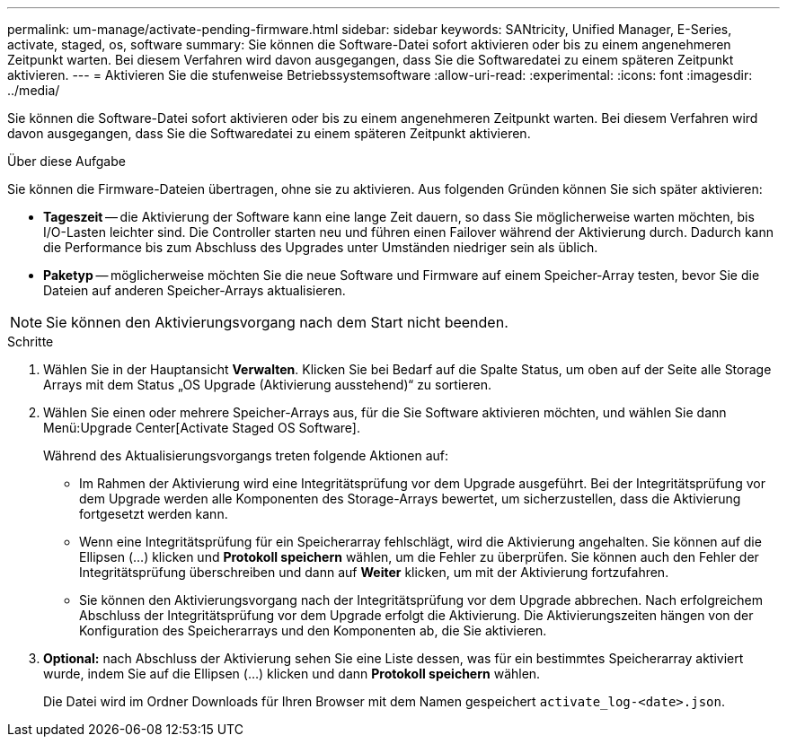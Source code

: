 ---
permalink: um-manage/activate-pending-firmware.html 
sidebar: sidebar 
keywords: SANtricity, Unified Manager, E-Series, activate, staged, os, software 
summary: Sie können die Software-Datei sofort aktivieren oder bis zu einem angenehmeren Zeitpunkt warten. Bei diesem Verfahren wird davon ausgegangen, dass Sie die Softwaredatei zu einem späteren Zeitpunkt aktivieren. 
---
= Aktivieren Sie die stufenweise Betriebssystemsoftware
:allow-uri-read: 
:experimental: 
:icons: font
:imagesdir: ../media/


[role="lead"]
Sie können die Software-Datei sofort aktivieren oder bis zu einem angenehmeren Zeitpunkt warten. Bei diesem Verfahren wird davon ausgegangen, dass Sie die Softwaredatei zu einem späteren Zeitpunkt aktivieren.

.Über diese Aufgabe
Sie können die Firmware-Dateien übertragen, ohne sie zu aktivieren. Aus folgenden Gründen können Sie sich später aktivieren:

* *Tageszeit* -- die Aktivierung der Software kann eine lange Zeit dauern, so dass Sie möglicherweise warten möchten, bis I/O-Lasten leichter sind. Die Controller starten neu und führen einen Failover während der Aktivierung durch. Dadurch kann die Performance bis zum Abschluss des Upgrades unter Umständen niedriger sein als üblich.
* *Paketyp* -- möglicherweise möchten Sie die neue Software und Firmware auf einem Speicher-Array testen, bevor Sie die Dateien auf anderen Speicher-Arrays aktualisieren.


[NOTE]
====
Sie können den Aktivierungsvorgang nach dem Start nicht beenden.

====
.Schritte
. Wählen Sie in der Hauptansicht *Verwalten*. Klicken Sie bei Bedarf auf die Spalte Status, um oben auf der Seite alle Storage Arrays mit dem Status „OS Upgrade (Aktivierung ausstehend)“ zu sortieren.
. Wählen Sie einen oder mehrere Speicher-Arrays aus, für die Sie Software aktivieren möchten, und wählen Sie dann Menü:Upgrade Center[Activate Staged OS Software].
+
Während des Aktualisierungsvorgangs treten folgende Aktionen auf:

+
** Im Rahmen der Aktivierung wird eine Integritätsprüfung vor dem Upgrade ausgeführt. Bei der Integritätsprüfung vor dem Upgrade werden alle Komponenten des Storage-Arrays bewertet, um sicherzustellen, dass die Aktivierung fortgesetzt werden kann.
** Wenn eine Integritätsprüfung für ein Speicherarray fehlschlägt, wird die Aktivierung angehalten. Sie können auf die Ellipsen (...) klicken und *Protokoll speichern* wählen, um die Fehler zu überprüfen. Sie können auch den Fehler der Integritätsprüfung überschreiben und dann auf *Weiter* klicken, um mit der Aktivierung fortzufahren.
** Sie können den Aktivierungsvorgang nach der Integritätsprüfung vor dem Upgrade abbrechen.
Nach erfolgreichem Abschluss der Integritätsprüfung vor dem Upgrade erfolgt die Aktivierung. Die Aktivierungszeiten hängen von der Konfiguration des Speicherarrays und den Komponenten ab, die Sie aktivieren.


. *Optional:* nach Abschluss der Aktivierung sehen Sie eine Liste dessen, was für ein bestimmtes Speicherarray aktiviert wurde, indem Sie auf die Ellipsen (...) klicken und dann *Protokoll speichern* wählen.
+
Die Datei wird im Ordner Downloads für Ihren Browser mit dem Namen gespeichert `activate_log-<date>.json`.


